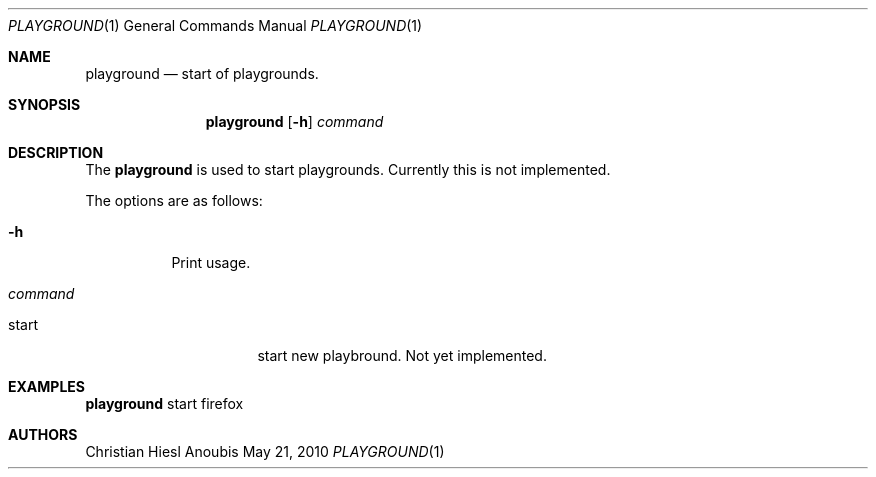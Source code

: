 .\"	$OpenBSD: mdoc.template,v 1.9 2004/07/02 10:36:57 jmc Exp $
.\"
.\" Copyright (c) 2010 GeNUA mbH <info@genua.de>
.\"
.\" All rights reserved.
.\"
.\" Redistribution and use in source and binary forms, with or without
.\" modification, are permitted provided that the following conditions
.\" are met:
.\" 1. Redistributions of source code must retain the above copyright
.\"    notice, this list of conditions and the following disclaimer.
.\" 2. Redistributions in binary form must reproduce the above copyright
.\"    notice, this list of conditions and the following disclaimer in the
.\"    documentation and/or other materials provided with the distribution.
.\"
.\" THIS SOFTWARE IS PROVIDED BY THE COPYRIGHT HOLDERS AND CONTRIBUTORS
.\" "AS IS" AND ANY EXPRESS OR IMPLIED WARRANTIES, INCLUDING, BUT NOT
.\" LIMITED TO, THE IMPLIED WARRANTIES OF MERCHANTABILITY AND FITNESS FOR
.\" A PARTICULAR PURPOSE ARE DISCLAIMED. IN NO EVENT SHALL THE COPYRIGHT
.\" OWNER OR CONTRIBUTORS BE LIABLE FOR ANY DIRECT, INDIRECT, INCIDENTAL,
.\" SPECIAL, EXEMPLARY, OR CONSEQUENTIAL DAMAGES (INCLUDING, BUT NOT LIMITED
.\" TO, PROCUREMENT OF SUBSTITUTE GOODS OR SERVICES; LOSS OF USE, DATA, OR
.\" PROFITS; OR BUSINESS INTERRUPTION) HOWEVER CAUSED AND ON ANY THEORY OF
.\" LIABILITY, WHETHER IN CONTRACT, STRICT LIABILITY, OR TORT (INCLUDING
.\" NEGLIGENCE OR OTHERWISE) ARISING IN ANY WAY OUT OF THE USE OF THIS
.\" SOFTWARE, EVEN IF ADVISED OF THE POSSIBILITY OF SUCH DAMAGE.
.\"
.\" The following requests are required for all man pages.
.Dd May 21, 2010
.Dt PLAYGROUND 1
.Os Anoubis
.Sh NAME
.Nm playground
.Nd start of playgrounds.
.Sh SYNOPSIS
.\" For a program:  program [-abc] file ...
.Nm playground
.Op Fl h
.Ar command
.Sh DESCRIPTION
The
.Nm
is used to start playgrounds. Currently this is not implemented.
.Pp
The options are as follows:
.Bl -tag -width Ds
.It Fl h
Print usage.
.It Ar command
.Pp
.Bl -tag -width Ds
.It start
start new playbround. Not yet implemented.
.El
.El
.\" The following requests should be uncommented and used where appropriate.
.\" This next request is for sections 2, 3, and 9 function return values only.
.\" .Sh RETURN VALUES
.\" This next request is for sections 1, 6, 7 & 8 only.
.\" .Sh ENVIRONMENT
.\" .Sh FILES
.Sh EXAMPLES
.Nm
start firefox
.\" This next request is for sections 1, 4, 6, and 8 only.
.\" .Sh DIAGNOSTICS
.\" The next request is for sections 2, 3, and 9 error and signal handling only.
.\" .Sh ERRORS
.\" .Sh SEE ALSO
.\" .Xr foobar 1
.\" .Sh STANDARDS
.\" .Sh HISTORY
.Sh AUTHORS
Christian Hiesl
.\" .Sh CAVEATS
.\" .Sh BUGS
